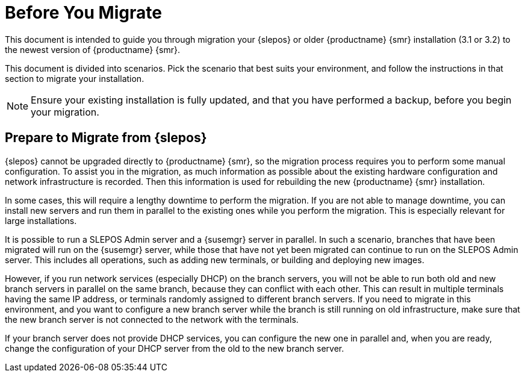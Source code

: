 [[retail-prepare-migration]]
= Before You Migrate

This document is intended to guide you through migration your {slepos} or older {productname} {smr} installation (3.1 or 3.2) to the newest version of {productname} {smr}.

This document is divided into scenarios.
Pick the scenario that best suits your environment, and follow the instructions in that section to migrate your installation.

[NOTE]
====
Ensure your existing installation is fully updated, and that you have performed a backup, before you begin your migration.
====



== Prepare to Migrate from {slepos}

{slepos} cannot be upgraded directly to {productname} {smr}, so the migration process requires you to perform some manual configuration.
To assist you in the migration, as much information as possible about the existing hardware configuration and network infrastructure is recorded.
Then this information is used for rebuilding the new {productname} {smr} installation.

In some cases, this will require a lengthy downtime to perform the migration.
If you are not able to manage downtime, you can install new servers and run them in parallel to the existing ones while you perform the migration.
This is especially relevant for large installations.

It is possible to run a SLEPOS Admin server and a {susemgr} server in parallel.
In such a scenario, branches that have been migrated will run on the {susemgr} server, while those that have not yet been migrated can continue to run on the SLEPOS Admin server.
This includes all operations, such as adding new terminals, or building and deploying new images.

However, if you run network services (especially DHCP) on the branch servers, you will not be able to run both old and new branch servers in parallel on the same branch, because they can conflict with each other.
This can result in multiple terminals having the same IP address, or terminals randomly assigned to different branch servers.
If you need to migrate in this environment, and you want to configure a new branch server while the branch is still running on old infrastructure, make sure that the new branch server is not connected to the network with the terminals.

If your branch server does not provide DHCP services, you can configure the new one in parallel and, when you are ready, change the configuration of your DHCP server from the old to the new branch server.
